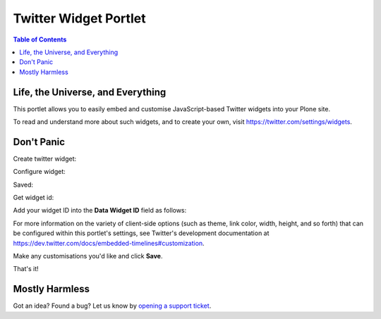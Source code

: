 **********************
Twitter Widget Portlet
**********************

.. contents:: Table of Contents

Life, the Universe, and Everything
----------------------------------

This portlet allows you to easily embed and customise JavaScript-based Twitter
widgets into your Plone site.

To read and understand more about such widgets, and to create your own, visit 
https://twitter.com/settings/widgets.

Don't Panic
-----------

Create twitter widget:

.. image:: https://raw.github.com/collective/collective.portlet.twitter/master/docs/_img/Screen%20Shot%202012-11-09%20at%209.54.19%20AM.png

Configure widget:

.. image:: https://raw.github.com/collective/collective.portlet.twitter/master/docs/_img/Screen%20Shot%202012-11-09%20at%209.54.58%20AM.png

Saved:

.. image:: https://raw.github.com/collective/collective.portlet.twitter/master/docs/_img/Screen%20Shot%202012-11-09%20at%209.55.14%20AM.png

Get widget id:

.. image:: https://raw.github.com/collective/collective.portlet.twitter/master/docs/_img/Screen%20Shot%202012-11-09%20at%209.55.14%20AM-Get_id.png

Add your widget ID into the **Data Widget ID** field as follows:

.. image:: https://raw.github.com/collective/collective.portlet.twitter/master/docs/_img/Screen%20Shot%202012-11-09%20at%209.53.19%20AM.png

For more information on the variety of client-side options 
(such as theme, link color, width, height, and so forth) that can be 
configured within this portlet's settings, see Twitter's development 
documentation at https://dev.twitter.com/docs/embedded-timelines#customization.

Make any customisations you'd like and click **Save**.

That's it!

.. image:: https://raw.github.com/collective/collective.portlet.twitter/master/docs/_img/Screen%20Shot%202012-11-09%20at%209.52.39%20AM.png




Mostly Harmless
---------------

.. image:: https://secure.travis-ci.org/collective/collective.portlet.twitter.png
    :target: http://travis-ci.org/collective/collective.portlet.twitter

Got an idea? Found a bug? Let us know by `opening a support ticket`_.

.. _`opening a support ticket`: https://github.com/collective/collective.portlet.twitter/issues
